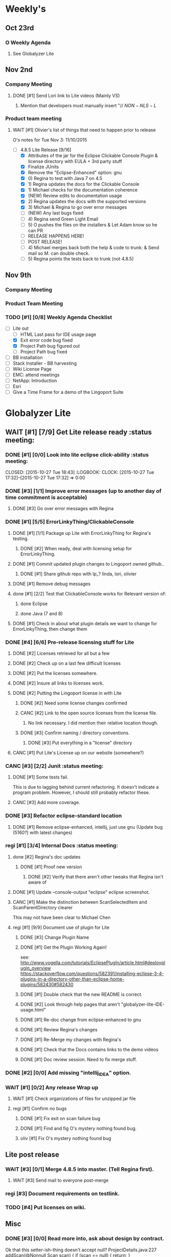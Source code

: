 #+STARTUP: content
#+PRIORITIES: 1 6 3 
#+TODO: TODO(t) DOIN(D) MYBE(M) WAIT(w) | DONE(d) CANC(c)
#+TODO: oliv(o) mary(m) regi(r) lind(i) lori(c) adam(a) nina(n) | done(q)
* Weekly's
** Oct 23rd
*** O Weekly Agenda
**** See Globalyzer Lite
** Nov 2nd
*** Company Meeting
**** DONE [#1] Send Lori link to Lite videos (Mainly VS)
CLOSED: [2015-11-02 Mon 16:31] DEADLINE: <2015-11-02 Mon>
***** Mention that developers must manually insert "// $NON-NLS-L$
*** Product team meeting
**** WAIT [#1] Olivier's list of things that need to happen prior to release
O's notes for Tue Nov 3:
11/10/2015
- [-] 4.8.5 Lite Release [9/16]
  - [X] Attributes of the jar for the Eclipse Clickable Console Plugin & license directory with EULA + 3rd party stuff
  - [X] Finalize JUnits
  - [X] Remove the "Eclipse-Enhanced"  option: gnu
  - [X] 0) Regina to test with Java 7 on 4.5  
  - [X] 1) Regina updates the docs for the Clickable Console
  - [X] 1) Michael checks for the documentation coherence
  - [X] (NEW) Review edits to documentation usage
  - [X] 2) Regina updates the docs with the supported versions
  - [X] 3) Michael & Regina to go over error messages
  - [-] (NEW) Any last bugs fixed
  - [ ] 4) Regina send Green Light Email
  - [ ] 5) O pushes the files on the installers & Let Adam know so he can PR
  - [ ] RELEASE HAPPENS HERE!
  - [ ] POST RELEASE!      
  - [ ] 4) Michael merges back both the help & code to trunk: & Send mail so M. can double check.
  - [ ] 5) Regina points the tests back to trunk (not 4.8.5)
** Nov 9th
*** Company Meeting
*** Product Team Meeting
*** TODO [#1] [0/8] Weekly Agenda Checklist 
- [-] Lite out
  - [-] HTML Last pass for IDE usage page
  - [X] Exit error code bug fixed
  - [X] Project Path bug figured out
  - [-] Project Path bug fixed
- [ ] BB installation
- [ ] Stack Installer - BB harvesting
- [ ] Wiki License Page
- [ ] EMC: attend meetings
- [ ] NetApp: Introduction
- [ ] Esri
- [ ] Give a Time Frame for a demo of the Lingoport Suite
* Globalyzer Lite
** WAIT [#1] [7/9] Get Lite release ready                          :status meeting:
*** DONE [#1] [0/0] Look into lite eclipse click-ability     :status meeting:
CLOSED: [2015-10-27 Tue 18:43] :LOGBOOK: CLOCK: [2015-10-27 Tue 17:32]--[2015-10-27 Tue 17:32] =>  0:00
*** DONE [#3] [1/1] Improve error messages (up to another day of time commitment is acceptable)
CLOSED: [2015-11-04 Wed 12:52]
**** DONE [#3] Go over error messages with Regina
CLOSED: [2015-11-04 Wed 12:52]
*** DONE [#1] [5/5] ErrorLinkyThing/ClickableConsole 
CLOSED: [2015-11-04 Wed 15:46]
**** DONE [#1] [1/1] Package up Lite with ErrorLinkyThing for Regina's testing.
CLOSED: [2015-10-30 Fri 15:16]
***** DONE [#2] When ready, deal with licensing setup for ErrorLinkyThing.
CLOSED: [2015-10-29 Thu 13:05]
**** DONE [#1] Commit updated plugin changes to Lingoport owned github..
CLOSED: [2015-10-30 Fri 15:42] DEADLINE: <2015-10-30 Fri>
***** DONE [#1] Share github repo with lp_? linda, lori, olivier
CLOSED: [2015-11-02 Mon 
0:46]
**** DONE [#1] Remove debug messages
CLOSED: [2015-11-02 Mon 17:06]
**** done [#1] [2/2] Test that ClickableConsole works for Relevant version of:
CLOSED: [2015-11-09 Mon 14:02]
***** done Eclipse 
CLOSED: [2015-11-04 Wed 15:46]
***** done Java (7 and 8)
CLOSED: [2015-11-04 Wed 15:46]
**** DONE [#1] Check in about what plugin details we want to change for ErrorLinkyThing, then change them
CLOSED: [2015-11-03 Tue 16:13] DEADLINE: <2015-11-03 Tue>
*** DONE [#4] [6/6] Pre-release licensing stuff for Lite
CLOSED: [2015-11-11 Wed 19:14]
**** DONE [#2] Licenses retrieved for all but a few
**** DONE [#2] Check up on a last few difficult licenses
CLOSED: [2015-10-29 Thu 12:57]
:LOGBOOK:
CLOCK: [2015-10-29 Thu 12:53]--[2015-10-29 Thu 12:57] =>  0:04
CLOCK: [2015-10-29 Thu 12:07]--[2015-10-29 Thu 12:18] =>  0:11
:END:
**** DONE [#2] Put the licenses somewhere.
**** DONE [#2] Insure all links to licenses work.
CLOSED: [2015-10-29 Thu 12:52]
:LOGBOOK:
CLOCK: [2015-10-29 Thu 12:42]--[2015-10-29 Thu 12:52] =>  0:10
CLOCK: [2015-10-29 Thu 12:37]--[2015-10-29 Thu 12:40] =>  0:03
:END:
**** DONE [#2] Putting the Lingoport license in with Lite
CLOSED: [2015-11-02 Mon 17:19]
***** DONE [#2] Need some license changes confirmed
CLOSED: [2015-11-02 Mon 17:07]
***** CANC [#2] Link to the open source licenses from the license file.
CLOSED: [2015-11-02 Mon 17:07]
****** No link necessary. I did mention their relative location though.
***** DONE [#3] Confirm naming / directory conventions.
CLOSED: [2015-11-03 Tue 10:19]
****** DONE [#3] Put everything in a "license" directory
CLOSED: [2015-11-03 Tue 16:42]
**** CANC [#1] Put Lite's License up on our website (somewhere?)
CLOSED: [2015-11-06 Fri 14:07] DEADLINE: <2015-11-06 Fri>
*** CANC [#3] [2/2] Junit                                    :status meeting:
CLOSED: [2015-11-04 Wed 10:52]
**** DONE [#1] Some tests fail.
CLOSED: [2015-11-03 Tue 16:13] DEADLINE: <2015-11-03 Tue>
This is due to lagging behind current refactoring. It doesn't indicate a program
problem. However, I should still probably refactor these.
**** CANC [#3] Add more coverage.
CLOSED: [2015-11-04 Wed 10:52]
*** DONE [#3] Refactor eclipse-standard location
CLOSED: [2015-11-03 Tue 16:13] DEADLINE: <2015-11-03 Tue>
**** DONE [#1] Remove eclipse-enhanced, intellij, just use gnu (Update bug (5160?) with latest changes)
CLOSED: [2015-11-03 Tue 20:07]
*** regi [#1] [3/4] Internal Docs                            :status meeting:
**** done [#2] Regina's doc updates
CLOSED: [2015-10-30 Fri 15:02]
***** DONE [#1] Proof new version
CLOSED: [2015-10-30 Fri 18:11]
****** DONE [#2] Verify that there aren't other tweaks that Regina isn't aware of
CLOSED: [2015-10-30 Fri 18:11]
**** DONE [#1] Update --console-output "eclipse" eclipse screenshot.
CLOSED: [2015-11-02 Mon 17:47]
**** CANC [#1] Make the distinction between ScanSelectedItem and ScanParentDirectory clearer
CLOSED: [2015-10-27 Tue 11:57]
This may not have been clear to Michael Chen
**** regi [#1] [9/9] Document use of plugin for Lite
DEADLINE: <2015-11-06 Fri>
***** DONE [#3] Change Plugin Name
CLOSED: [2015-10-29 Thu 20:44] DEADLINE: <2015-10-29 Thu>
***** DONE [#1] Get the Plugin Working Again! 
CLOSED: [2015-10-30 Fri 13:08]
see: http://www.vogella.com/tutorials/EclipsePlugIn/article.html#deployplugin_overview
https://stackoverflow.com/questions/582391/installing-eclipse-3-4-plugins-in-a-directory-other-than-eclipse-home-plugins/582430#582430
***** DONE [#1] Double check that the new README is correct.
CLOSED: [2015-11-02 Mon 17:08]
***** DONE [#2] Look through help pages that aren't "globalyzer-lite-IDE-usage.html"
CLOSED: [2015-11-03 Tue 20:07]
***** DONE [#1] Re-doc change from eclipse-enhanced to gnu
CLOSED: [2015-11-04 Wed 15:47]
***** DONE [#1] Review Regina's changes
CLOSED: [2015-11-04 Wed 19:32]
***** DONE [#1] Re-Merge my changes with Regina's
CLOSED: [2015-11-04 Wed 19:32]
***** DONE [#1] Check that the Docs contains links to the demo videos
CLOSED: [2015-11-10 Tue 18:18]
***** DONE [#1] Doc review session. Need to fix merge stuff.
CLOSED: [2015-11-11 Wed 18:43] SCHEDULED: <2015-11-09 Mon 15:00>
*** DONE [#2] [0/0] Add missing "intellij_IDEA" option.
CLOSED: [2015-10-30 Fri 19:41] DEADLINE: <2015-10-30 Fri>
*** WAIT [#1] [0/2] Any release Wrap up
**** WAIT [#1] Check organizations of files for unzipped jar file
**** regi [#1] Confirm no bugs
***** DONE [#1] Fix exit on scan failure bug
CLOSED: [2015-11-06 Fri 16:41] DEADLINE: <2015-11-06 Fri>
***** DONE [#1] Find and fig O's mystery nothing found bug.
CLOSED: [2015-11-11 Wed 18:47]
***** oliv [#1] Fix O's mystery nothing found bug
** Lite post release
*** WAIT [#3] [0/1] Merge 4.8.5 into master. (Tell Regina first).
**** WAIT [#3] Send mail to everyone post-merge
*** regi [#3] Document requirements on testlink.
*** TODO [#4] Put licenses on wiki.
** Misc
*** DONE [#3] [0/0] Read more into, ask about design by contract.
CLOSED: [2015-10-28 Wed 00:33]
Ok that this setter-ish-thing doesn't accept null?
ProjectDetails.java:227 
addScan(@Nonnull Scan scan) { 
    if (scan == null) {
        return;
    }
    m_scans.add(scan
Answer: It's probably best to throw an error on null, but this is OK.
*** DONE [#2] [3/3] Look into lite encoding handing for UTF-16BE_NO_BOM
CLOSED: [2015-11-03 Tue 20:13]
**** DONE [#1] Remind Mary
CLOSED: [2015-10-30 Fri 15:09] DEADLINE: <2015-10-30 Fri>
:LOGBOOK:
CLOCK: [2015-10-30 Fri 15:06]--[2015-10-30 Fri 15:09] =>  0:03
:END:
Mary said that it's a good feature request. But didn't imply that it was a 
release showstopper.
**** DONE [#2] Get final confirmation from O that it's ok to release with said problem.
CLOSED: [2015-11-02 Mon 10:47]
**** DONE [#2] Add to bugzilla.
CLOSED: [2015-11-03 Tue 20:13]
* Misc
** TODO [#3] Set better svn password
* Competitors
** TODO [#6] Populate list
*** Pasolo
*** LRM competitor thing
*** Things mentioned by EMC
*** That startup company that wanted to view our demos
* Sales engineer stuff
** Pre-Sale
*** Client Demos
**** done [#5] Show kent grave sandbox pseudoloc.
CLOSED: [2015-11-09 Mon 14:52]
Ww-java -> commits -> lingoport pseudoloc automation.
    showing a commit (show this if he's more technical)
Say that you can configure
- Length
- Brackets
- Characters on different unicode bit-plains.
or
(if he's less technical)
Dashboard -> Project (not javademo) 
          -> issues 
          -> find issue
          -> components 
          -> ctrl-f locales 
          -> any one of them will have issues in eo, pseudolocalized
*** Client Meetings
*** Sandbox Setup
**** CANC [#1] Setup sandbox account for Rally
CLOSED: [2015-11-10 Tue 16:22] DEADLINE: <2015-11-10 Tue>
*** Answering questions
**** DONE Russ needs time estimate confirmation                :Blackbaud:
CLOSED: [2015-11-05 Thu 17:54] DEADLINE: <2015-11-05 Thu>
**** done [#1] (Olivier) Russ needs information about the Prep Kit setup :Blackbaud:
CLOSED: [2015-11-06 Fri 11:37] DEADLINE: <2015-11-06 Fri>
**** done [#2] Respond to Paypal's questions on feature requests :Paypal:
CLOSED: [2015-11-10 Tue 11:20] SCHEDULED: <2015-11-09 Mon>
**** WAIT [#2] Workbench only installation setup for Russ      :Blackbaud:
Use it doc at https://docs.google.com/document/d/1TFtXLVwBrnN6b_MgQOdY_2-FyA2wtc6noKcYem4I0l4
***** DONE [#2] Get Admin Access to the Globalyzer Server     :Blackbaud:
CLOSED: [2015-11-10 Tue 11:21]
**** TODO [#2] Write up installation details for Robert West        :Esri:
*** Video
**** TODO [#3] Demo Video for whole suite.
***** TODO [#3] Give out Deadline for demo video         :status meeting:
DEADLINE: <2015-11-13 Fri>
***** DONE [#1] Buy Microphone on Amazon
CLOSED: [2015-11-09 Mon 11:29] DEADLINE: <2015-11-13 Fri>
*** Does User Facing
*** Clients
**** Amex
**** Air Watch (Owned by VmWare)
***** Need
****** Training
****** Code 18n (Globalyzer)
****** ?
***** Use
****** Languages:
******* Java (Android), Csharp, IOS (Objective C?, Swift?)
****** WorldServer for Translation
**** VmWare
** Post-Sale
*** Pilot setup
*** Install and config
*** Rule set config
*** LRM on-boarding
*** Follow-up
*** Lingotech Support
*** Customer Satisfaction
*** Clients
**** Esri
**** Blackboard
**** Intuit
**** Blackboad
****** Net 
***** DONE Russ/Blackbaud
CLOSED: [2015-11-04 Wed 17:22]
****** DONE Email Russ requesting
CLOSED: [2015-11-04 Wed 15:29]
******* TFS repo access
******* GUI vpn connection
******* Any other reqs
******* Nomachine / esri setup
****** DONE Read about CLDR
CLOSED: [2015-11-04 Wed 17:22]
****** TODO [#2] Email Russ to check in                      :Blackbaud:
****** WAIT [#2] Setup Workbench installation for Blackbaud -- Most Important
******* WAIT [#2] Follow Instructions From Doc that Andrew sent
******* WAIT [#2] Will need admin access to globalyzer.com (get password from Olivier)
**** Intuit
***** Meeting w/ John O'Conner.
****** Gave up on build integration of Globalyzer.
****** John does have a team working with it.
****** John is going to pull the repositories daily.
****** Can Setup vpn access
******* adam [#1] Need a username (masnes, olibouban)
******* Will probably take 4-5 days
******* Server is headless
******* John is setting up workbench etc.
******* Is interested in LRM
******** Adam is giving them a free trial.
******** Want to push pseudolocalization, but need permission from devs to commit to code.
******* John likes us (Loyd too). They feel like we're going above and beyond.
******** Really annoyed with his developers.
******** Doesn't have much power over the developers.
******* John is slow to get things moving
******** Loyd is pressuring him though.
******* WAIT [#2] [0/2] Help John get Jenkins setup w/  
DEADLINE: <2015-11-16 Mon>
- [ ] Globalyzer (Lite?)
- [ ] LRM
**** EMC
***** TODO [#2] Attend Meetings
** Communication
*** Internal
**** DONE [#5] Confirm signature with Adam
CLOSED: [2015-11-07 Sat 14:59]
**** TODO [#3] Ask Adam about what I can/can't disclose. NDA stuff.
***** TODO [#3] Populate a list of things that I might want to disclose.
*** Drive request channelling
*** 2pm Friday
*** DONE [#1] Setup email signature
CLOSED: [2015-11-05 Thu 16:50] DEADLINE: <2015-11-05 Thu>
** TODO [#2] Look into stack installer                      :status meeting:
